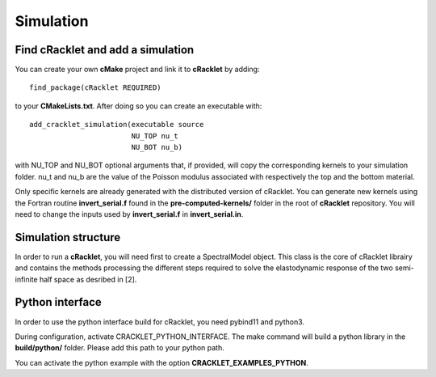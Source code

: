 Simulation
----------

Find cRacklet and add a simulation
^^^^^^^^^^^^^^^^^^^^^^^^^^^^^^^^^^

You can create your own **cMake** project and link it to **cRacklet** by adding::

  find_package(cRacklet REQUIRED)

to your **CMakeLists.txt**. After doing so you can create an executable with::

  add_cracklet_simulation(executable source
                          NU_TOP nu_t
                          NU_BOT nu_b)

with NU_TOP and NU_BOT optional arguments that, if provided, will copy the corresponding kernels to your simulation folder. nu_t and nu_b are the value of the Poisson modulus associated with respectively the top and the bottom material.

Only specific kernels are already generated with the distributed version of cRacklet. You can generate new kernels using the Fortran routine **invert_serial.f** found in the **pre-computed-kernels/** folder in the root of **cRacklet** repository. You will need to change the inputs used by **invert_serial.f** in **invert_serial.in**.

Simulation structure
^^^^^^^^^^^^^^^^^^^^

In order to run a **cRacklet**, you will need first to create a SpectralModel object. This class is the core of cRacklet librairy and contains the methods processing the different steps required to solve the elastodynamic response of the two semi-infinite half space as desribed in [2].


Python interface
^^^^^^^^^^^^^^^^

In order to use the python interface build for cRacklet, you need pybind11 and python3.

During configuration, activate CRACKLET_PYTHON_INTERFACE. The make command will build a python library in the **build/python/** folder. Please add this path to your python path.

You can activate the python example with the option **CRACKLET_EXAMPLES_PYTHON**.

